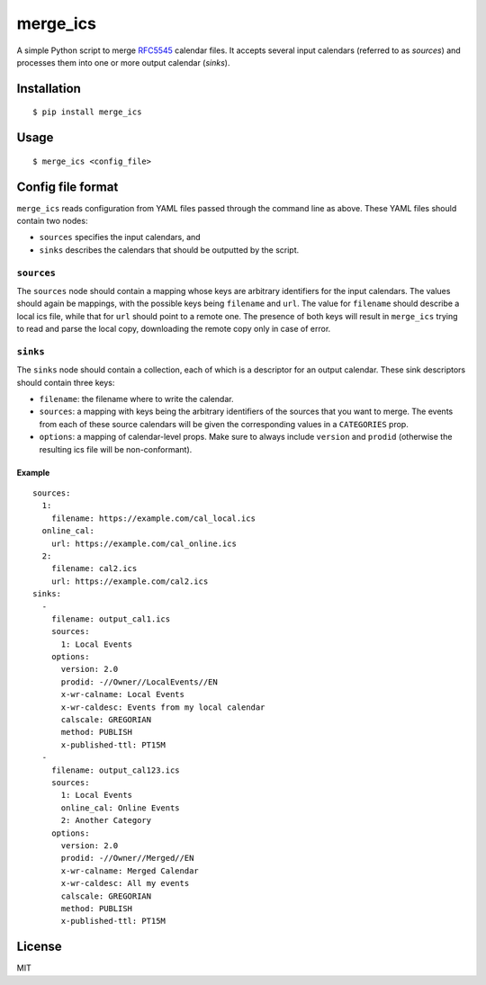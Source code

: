 merge\_ics
==========

A simple Python script to merge
`RFC5545 <https://tools.ietf.org/html/rfc5545>`__ calendar files. It
accepts several input calendars (referred to as *sources*) and processes
them into one or more output calendar (*sinks*).

Installation
------------

::

    $ pip install merge_ics

Usage
-----

::

    $ merge_ics <config_file>

Config file format
------------------

``merge_ics`` reads configuration from YAML files passed through the
command line as above. These YAML files should contain two nodes:

-  ``sources`` specifies the input calendars, and
-  ``sinks`` describes the calendars that should be outputted by the
   script.

``sources``
^^^^^^^^^^^

The ``sources`` node should contain a mapping whose keys are arbitrary
identifiers for the input calendars. The values should again be
mappings, with the possible keys being ``filename`` and ``url``. The
value for ``filename`` should describe a local ics file, while that for
``url`` should point to a remote one. The presence of both keys will
result in ``merge_ics`` trying to read and parse the local copy,
downloading the remote copy only in case of error.

``sinks``
^^^^^^^^^

The ``sinks`` node should contain a collection, each of which is a
descriptor for an output calendar. These sink descriptors should contain
three keys:

-  ``filename``: the filename where to write the calendar.
-  ``sources``: a mapping with keys being the arbitrary identifiers of
   the sources that you want to merge. The events from each of these
   source calendars will be given the corresponding values in a
   ``CATEGORIES`` prop.
-  ``options``: a mapping of calendar-level props. Make sure to always
   include ``version`` and ``prodid`` (otherwise the resulting ics file
   will be non-conformant).

Example
~~~~~~~

::

    sources:
      1:
        filename: https://example.com/cal_local.ics
      online_cal:
        url: https://example.com/cal_online.ics
      2:
        filename: cal2.ics
        url: https://example.com/cal2.ics
    sinks:
      -
        filename: output_cal1.ics
        sources:
          1: Local Events
        options:
          version: 2.0
          prodid: -//Owner//LocalEvents//EN
          x-wr-calname: Local Events
          x-wr-caldesc: Events from my local calendar
          calscale: GREGORIAN
          method: PUBLISH
          x-published-ttl: PT15M
      -
        filename: output_cal123.ics
        sources:
          1: Local Events
          online_cal: Online Events
          2: Another Category
        options:
          version: 2.0
          prodid: -//Owner//Merged//EN
          x-wr-calname: Merged Calendar
          x-wr-caldesc: All my events
          calscale: GREGORIAN
          method: PUBLISH
          x-published-ttl: PT15M

License
-------

MIT


